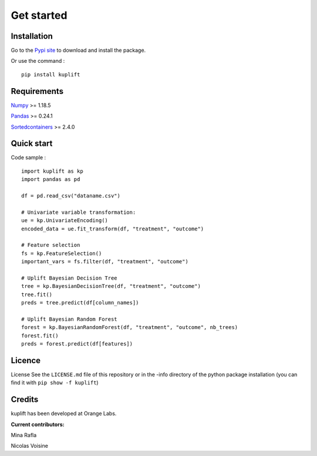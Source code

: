 Get started
-----------

Installation
============
Go to the `Pypi site <https://pypi.org/project/kuplift/>`_ to download and 
install the package.

Or use the command : ::
    
    pip install kuplift


Requirements
============
`Numpy <https://pypi.org/project/numpy/>`_ >= 1.18.5

`Pandas <https://pypi.org/project/pandas/>`_ >= 0.24.1

`Sortedcontainers <https://pypi.org/project/sortedcontainers/>`_ >= 2.4.0

Quick start
============

Code sample : ::

    import kuplift as kp
    import pandas as pd

    df = pd.read_csv("dataname.csv")

    # Univariate variable transformation:
    ue = kp.UnivariateEncoding()
    encoded_data = ue.fit_transform(df, "treatment", "outcome")

    # Feature selection
    fs = kp.FeatureSelection()
    important_vars = fs.filter(df, "treatment", "outcome")

    # Uplift Bayesian Decision Tree
    tree = kp.BayesianDecisionTree(df, "treatment", "outcome")
    tree.fit()
    preds = tree.predict(df[column_names])

    # Uplift Bayesian Random Forest
    forest = kp.BayesianRandomForest(df, "treatment", "outcome", nb_trees)
    forest.fit()
    preds = forest.predict(df[features])

Licence
=======
License
See the ``LICENSE.md`` file of this repository or in the -info directory of the 
python package installation (you can find it with ``pip show -f kuplift``)

Credits
=======
kuplift has been developed at Orange Labs.

**Current contributors:**


Mina Rafla

Nicolas Voisine
